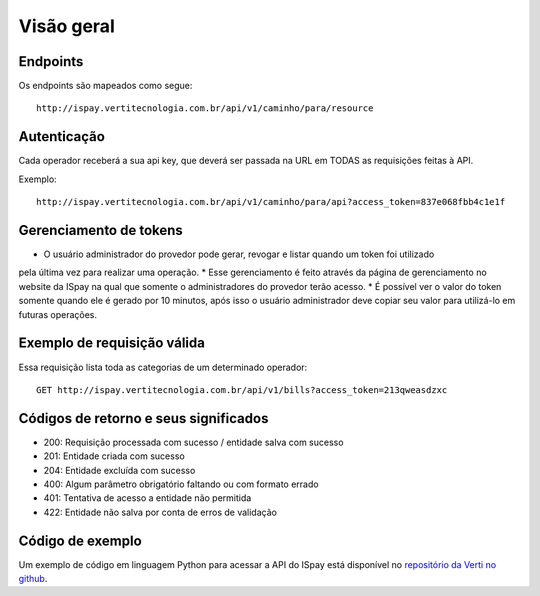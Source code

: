 ###########
Visão geral
###########

Endpoints
=========

Os endpoints são mapeados como segue::

    http://ispay.vertitecnologia.com.br/api/v1/caminho/para/resource

Autenticação
============

Cada operador receberá a sua api key, que deverá ser passada na URL em TODAS as
requisições feitas à API.

Exemplo::

    http://ispay.vertitecnologia.com.br/api/v1/caminho/para/api?access_token=837e068fbb4c1e1f


Gerenciamento de tokens
=======================

* O usuário administrador do provedor pode gerar, revogar e listar quando um token foi utilizado
pela última vez para realizar uma operação.
* Esse gerenciamento é feito através da página de gerenciamento no website da ISpay na qual 
que somente o administradores do provedor terão acesso.
* É possível ver o valor do token somente quando ele é gerado por 10 minutos, após isso o usuário
administrador deve copiar seu valor para utilizá-lo em futuras operações.


Exemplo de requisição válida
============================

Essa requisição lista toda as categorias de um determinado operador::

    GET http://ispay.vertitecnologia.com.br/api/v1/bills?access_token=213qweasdzxc

Códigos de retorno e seus significados
======================================

* 200: Requisição processada com sucesso / entidade salva com sucesso
* 201: Entidade criada com sucesso
* 204: Entidade excluída com sucesso
* 400: Algum parâmetro obrigatório faltando ou com formato errado
* 401: Tentativa de acesso a entidade não permitida
* 422: Entidade não salva por conta de erros de validação

Código de exemplo
=================

Um exemplo de código em linguagem Python para acessar a API do ISpay está
disponível no `repositório da Verti no github`_.

.. _repositório da Verti no github: https://github.com/vertitecnologia/vmpay_api_client
